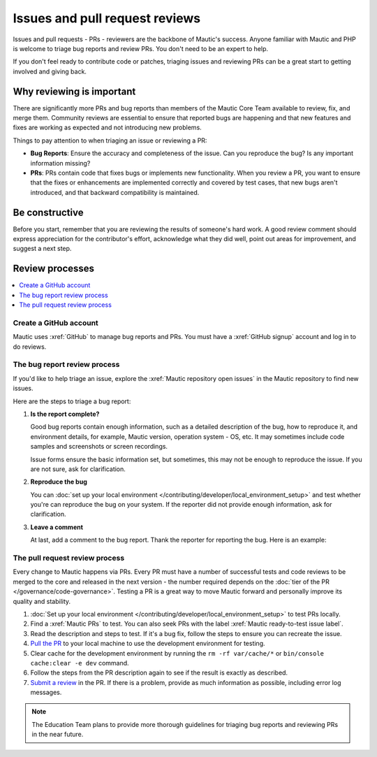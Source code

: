 Issues and pull request reviews
###############################

.. vale off

Issues and pull requests - PRs - reviewers are the backbone of Mautic's success. Anyone familiar with Mautic and PHP is welcome to triage bug reports and review PRs. You don't need to be an expert to help.

If you don't feel ready to contribute code or patches, triaging issues and reviewing PRs can be a great start to getting involved and giving back.

.. vale on

Why reviewing is important
**************************

.. vale off

There are significantly more PRs and bug reports than members of the Mautic Core Team available to review, fix, and merge them. Community reviews are essential to ensure that reported bugs are happening and that new features and fixes are working as expected and not introducing new problems.

Things to pay attention to when triaging an issue or reviewing a PR:

* **Bug Reports**: Ensure the accuracy and completeness of the issue. Can you reproduce the bug? Is any important information missing?

* **PRs**: PRs contain code that fixes bugs or implements new functionality. When you review a PR, you want to ensure that the fixes or enhancements are implemented correctly and covered by test cases, that new bugs aren't introduced, and that backward compatibility is maintained.

.. vale on

Be constructive
***************

Before you start, remember that you are reviewing the results of someone's hard work. A good review comment should express appreciation for the contributor's effort, acknowledge what they did well, point out areas for improvement, and suggest a next step.

Review processes
****************

.. contents::
  :local:
  :depth: 2

Create a GitHub account
=======================

.. vale off

Mautic uses :xref:`GitHub` to manage bug reports and PRs. You must have a :xref:`GitHub signup` account and log in to do reviews.

The bug report review process
=============================

If you'd like to help triage an issue, explore the :xref:`Mautic repository open issues` in the Mautic repository to find new issues.

Here are the steps to triage a bug report:

#. **Is the report complete?**

   Good bug reports contain enough information, such as a detailed description of the bug, how to reproduce it, and environment details, for example, Mautic version, operation system - OS, etc. It may sometimes include code samples and screenshots or screen recordings.
   
   Issue forms ensure the basic information set, but sometimes, this may not be enough to reproduce the issue. If you are not sure, ask for clarification.

#. **Reproduce the bug**

   You can :doc:`set up your local environment </contributing/developer/local_environment_setup>` and test whether you're can reproduce the bug on your system. If the reporter did not provide enough information, ask for clarification.

#. **Leave a comment**

   At last, add a comment to the bug report. Thank the reporter for reporting the bug. Here is an example:

.. vale on

..

   .. vale off

     Thank you, @mautibot, for creating this bug report. I could reproduce the bug on my end. Feel free to claim this issue if you want to work on it.

   .. vale on

.. _PR review process:

The pull request review process
===============================

.. vale off

Every change to Mautic happens via PRs. Every PR must have a number of successful tests and code reviews to be merged to the core and released in the next version - the number required depends on the :doc:`tier of the PR </governance/code-governance>`. Testing a PR is a great way to move Mautic forward and personally improve its quality and stability.

.. vale on

#. :doc:`Set up your local environment </contributing/developer/local_environment_setup>` to test PRs locally.
#. Find a :xref:`Mautic PRs` to test. You can also seek PRs with the label :xref:`Mautic ready-to-test issue label`.
#. Read the description and steps to test. If it's a bug fix, follow the steps to ensure you can recreate the issue.
#. `Pull the PR <https://docs.github.com/en/pull-requests/collaborating-with-pull-requests/reviewing-changes-in-pull-requests/checking-out-pull-requests-locally#modifying-an-active-pull-request-locally>`_ to your local machine to use the development environment for testing.
#. Clear cache for the development environment by running the ``rm -rf var/cache/*`` or ``bin/console cache:clear -e dev`` command.
#. Follow the steps from the PR description again to see if the result is exactly as described.
#. `Submit a review <https://docs.github.com/en/pull-requests/collaborating-with-pull-requests/reviewing-changes-in-pull-requests/reviewing-proposed-changes-in-a-pull-request#submitting-your-review>`_ in the PR. If there is a problem, provide as much information as possible, including error log messages.

.. vale off

.. note::

   The Education Team plans to provide more thorough guidelines for triaging bug reports and reviewing PRs in the near future.

.. vale on